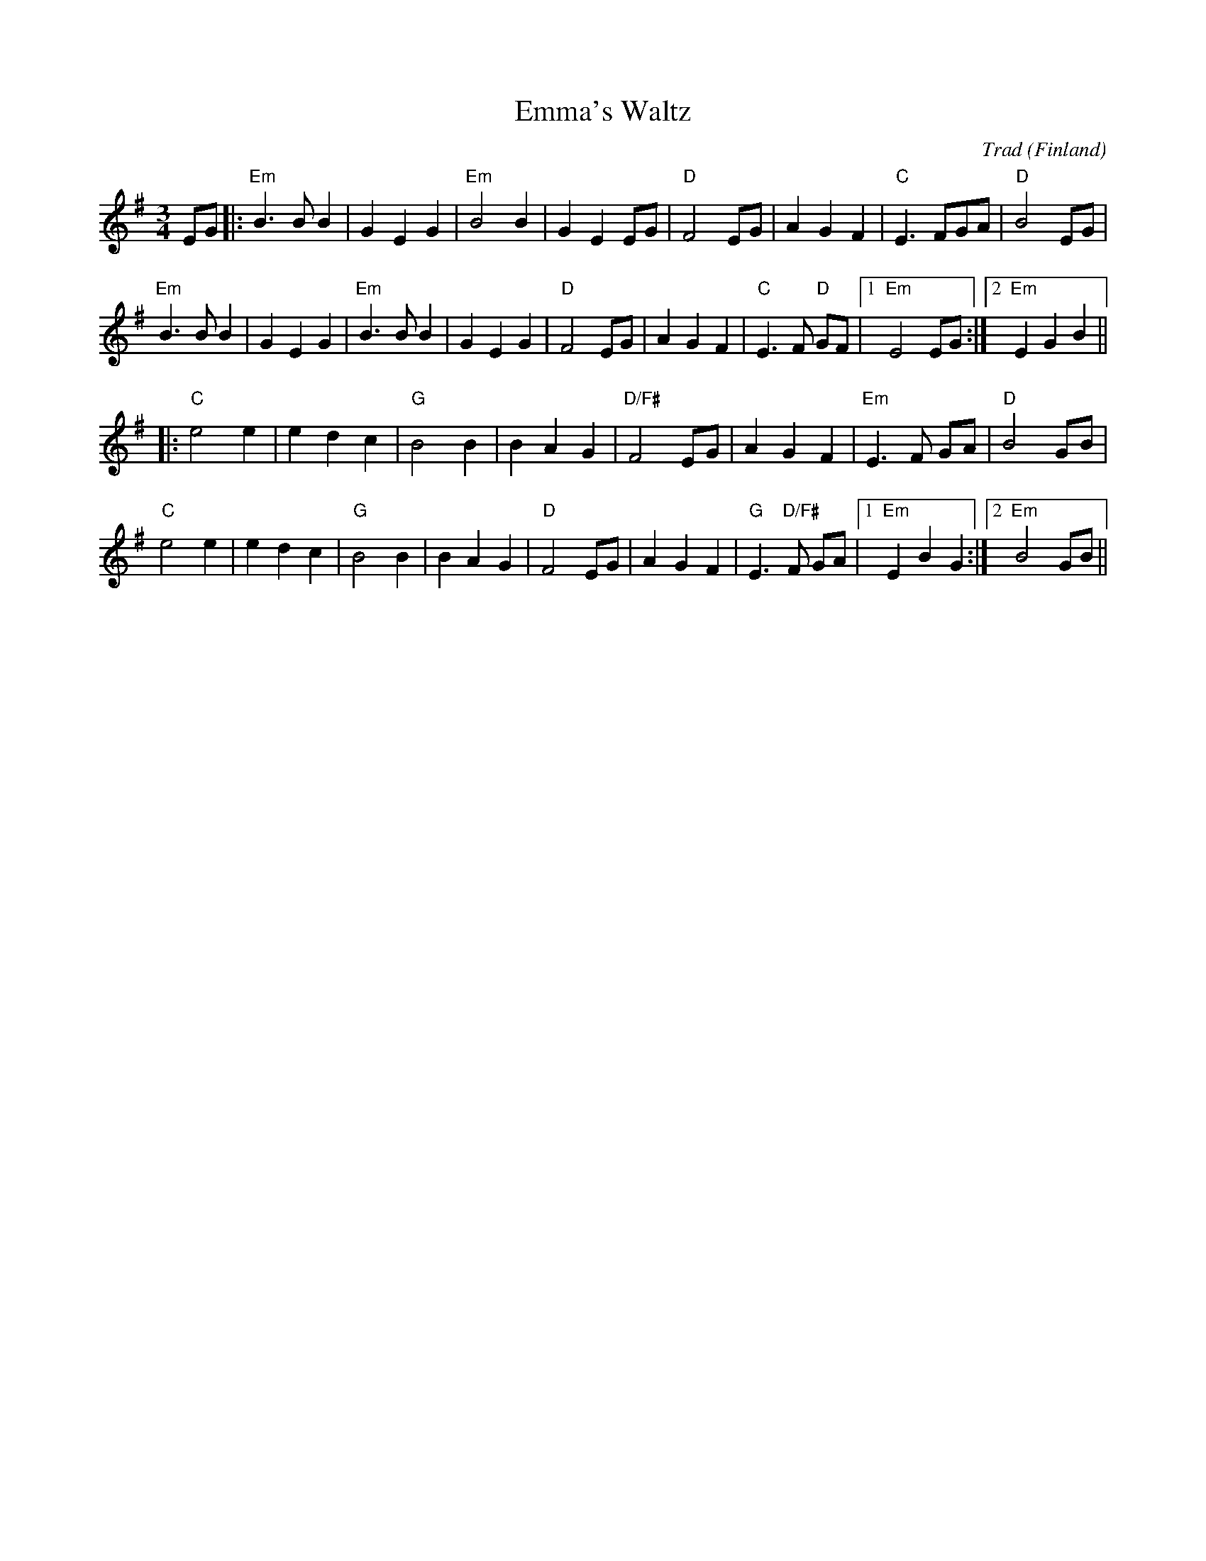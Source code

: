 X:1
T: Emma's Waltz
C: Trad
O: Finland
R: waltz
M: 3/4
L: 1/8
K: Emin
EG|:"Em"B3 B B2|G2 E2 G2|"Em"B4B2|G2 E2 EG|"D"F4 EG|A2 G2 F2|"C"E3 FGA|"D"B4EG|
"Em"B3 B B2|G2 E2 G2|"Em"B3 B B2|G2 E2 G2|"D"F4 EG|A2 G2 F2|"C"E3 F "D"GF|1 "Em"E4 EG:|2 "Em"E2 G2B2||
|:"C"e4 e2|e2 d2 c2|"G"B4B2|B2 A2 G2|"D/F#"F4 EG|A2 G2 F2|"Em"E3 F GA|"D"B4 GB|
"C"e4 e2|e2 d2 c2|"G"B4B2|B2 A2 G2|"D"F4 EG|A2 G2 F2|"G"E3 "D/F#"F GA|1 "Em"E2B2G2:|2 "Em"B4 GB||